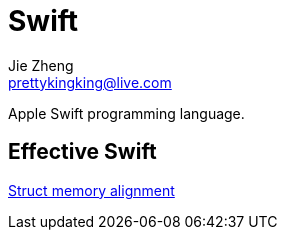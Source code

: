 = Swift
Jie Zheng <prettykingking@live.com>
:page-lang: en
:page-layout: page
:page-description: Swift and Objective-C development.

Apple Swift programming language.


== Effective Swift

https://swiftunboxed.com/internals/size-stride-alignment/[Struct memory alignment]
